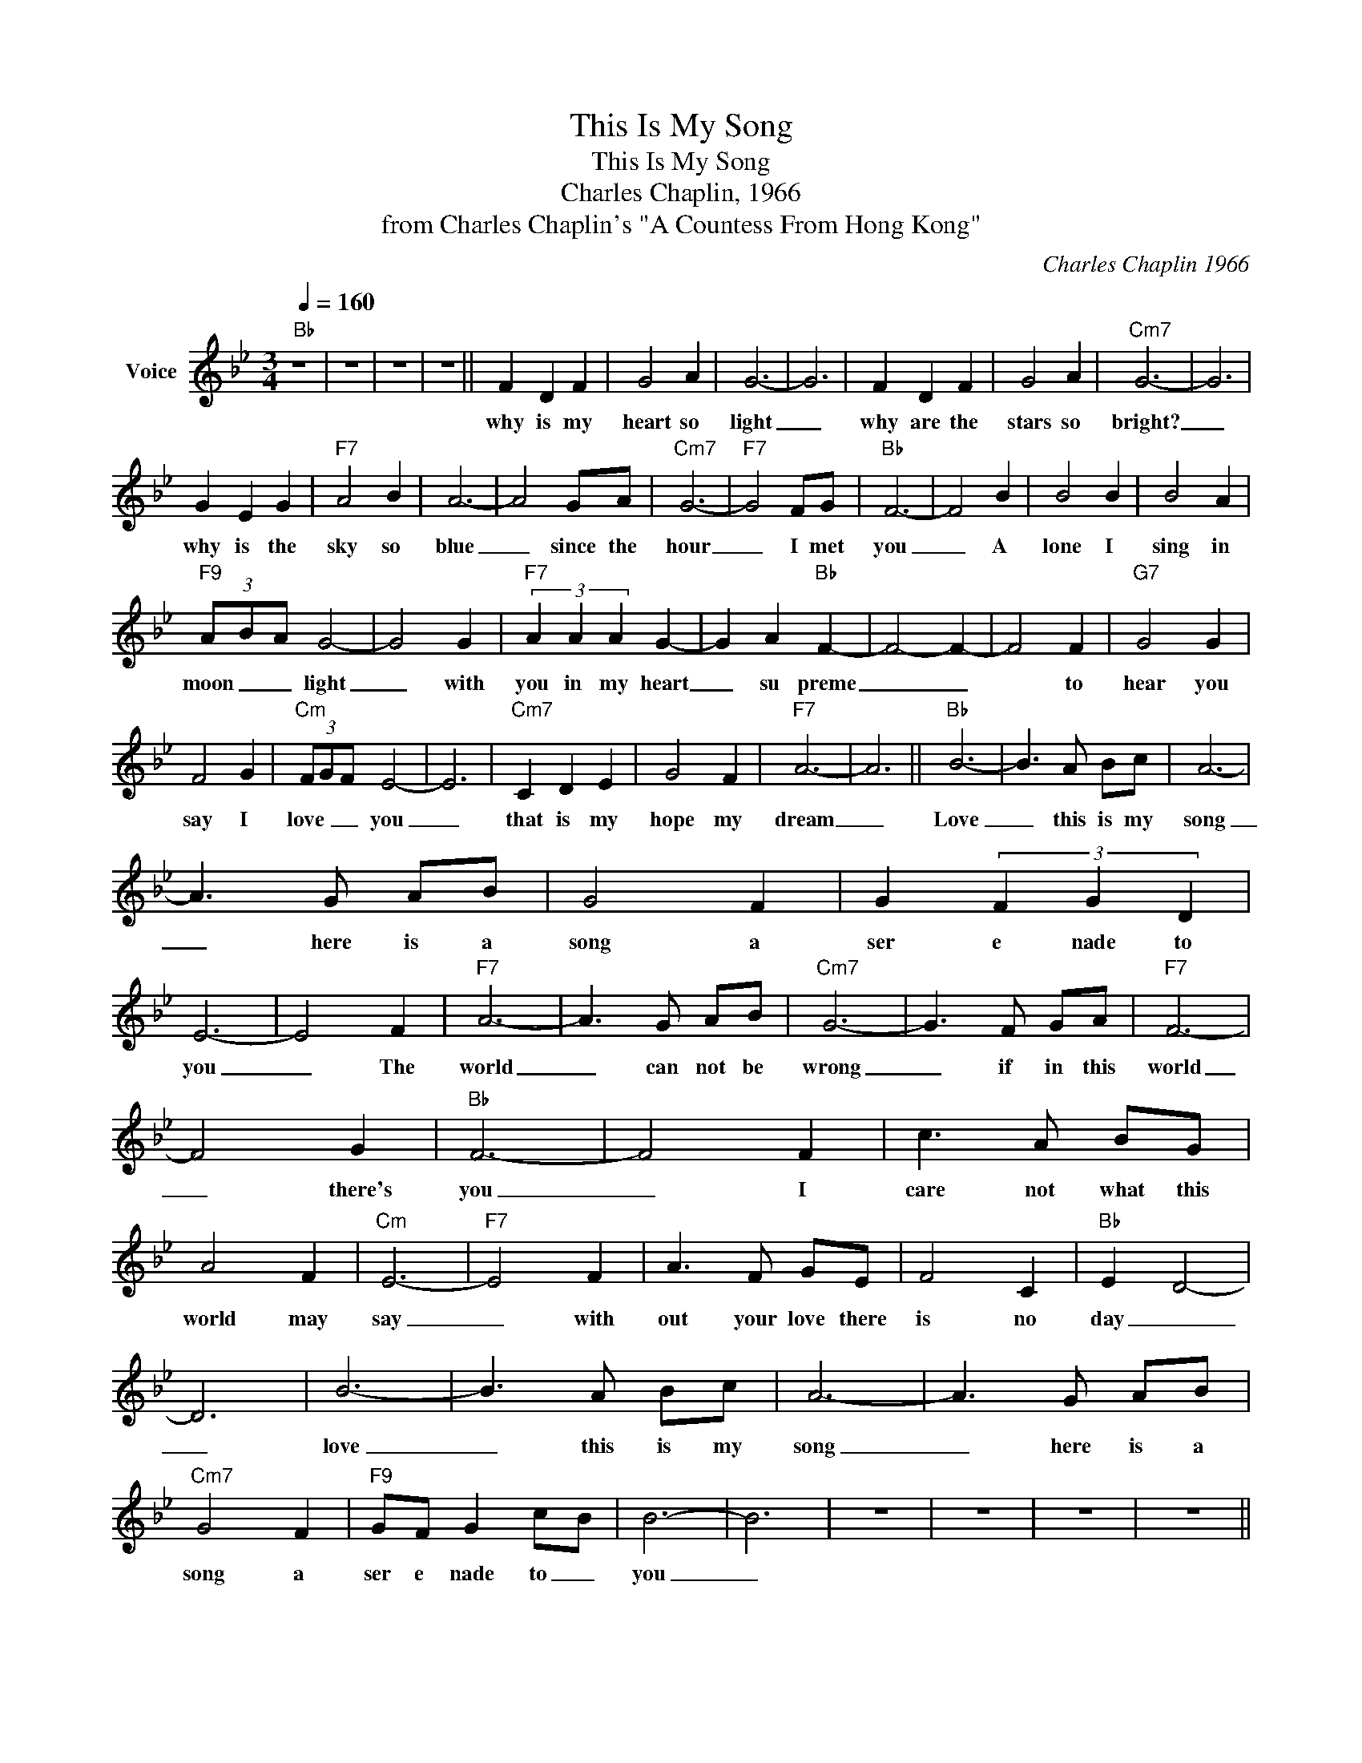 X:1
T:This Is My Song
T:This Is My Song
T:Charles Chaplin, 1966
T:from Charles Chaplin's "A Countess From Hong Kong"
C:Charles Chaplin 1966
Z:All Rights Reserved
L:1/8
Q:1/4=160
M:3/4
K:Bb
V:1 treble nm="Voice"
%%MIDI program 54
V:1
"Bb" z6 | z6 | z6 | z6 || F2 D2 F2 | G4 A2 | G6- | G6 | F2 D2 F2 | G4 A2 |"Cm7" G6- | G6 | %12
w: ||||why is my|heart so|light|_|why are the|stars so|bright?|_|
 G2 E2 G2 |"F7" A4 B2 | A6- | A4 GA |"Cm7" G6- |"F7" G4 FG |"Bb" F6- | F4 B2 | B4 B2 | B4 A2 | %22
w: why is the|sky so|blue|_ since the|hour|_ I met|you|_ A|lone I|sing in|
"F9" (3A-B-A G4- | G4 G2 |"F7" (3A2 A2 A2 G2- | G2 A2"Bb" F2- | F4- F2- | F4 F2 |"G7" G4 G2 | %29
w: moon _ _ light|_ with|you in my heart|_ su preme|_ _|* to|hear you|
 F4 G2 |"Cm" (3FGF E4- | E6 |"Cm7" C2 D2 E2 | G4 F2 |"F7" A6- | A6 ||"Bb" B6- | B3 A Bc | A6- | %39
w: say I|love _ _ you|_|that is my|hope my|dream|_|Love|_ this is my|song|
 A3 G AB | G4 F2 | G2 (3F2 G2 D2 | E6- | E4 F2 |"F7" A6- | A3 G AB |"Cm7" G6- | G3 F GA |"F7" F6- | %49
w: _ here is a|song a|ser e nade to|you|_ The|world|_ can not be|wrong|_ if in this|world|
 F4 G2 |"Bb" F6- | F4 F2 | c3 A BG | A4 F2 |"Cm" E6- |"F7" E4 F2 | A3 F GE | F4 C2 |"Bb" E2- D4- | %59
w: _ there's|you|_ I|care not what this|world may|say|_ with|out your love there|is no|day _|
 D6 | B6- | B3 A Bc | A6- | A3 G AB |"Cm7" G4 F2 |"F9" GF G2 c-B | B6- | B6 | z6 | z6 | z6 | z6 || %72
w: _|love|_ this is my|song|_ here is a|song a|ser e nade to _|you|_|||||
 F2 D2 F2 | G4 A2 | G6- | G6 | F2 D2 F2 | G4 A2 |"Cm7" G6- | G6 | G2 E2 G2 |"F7" A4 B2 | A6- | %83
w: flow ers are|smil ing|bright|_|smil ing for|our de|light|_|smil ing so|ten der|ly|
 A4 GA |"Cm7" G6- |"F7" G4 FG |"Bb" F6- | F4 B2 | B2- B2 B2 | B4 A2 |"F9" (3A-B-A G4- | G4 G2 | %92
w: _ for the|world|_ you and|me|_ I|know why the|world is|smil _ _ ing|_ _|
"F7" (3A2 A2 A2 G2- | G2 A2"Bb" F2- | F4- F2- | F4 F2 |"G7" G4 G2 | F4 G2 |"Cm" (3FGF E4- | E6 | %100
w: smil ing so ten|_ der ly|_ _|* it|hears the|same old|sto _ _ ry|_|
"Cm7" C2 D2 E2 | G4 F2 |"F7" A6- | A6 ||"Bb" B6- | B3 A Bc | A6- | A3 G AB | G4 F2 | %109
w: through out e|ter ni|ty|_|Love|_ this is my|song|_ here is a|song a|
 G2 (3F2 G2 D2 | E6- | E4 F2 |"F7" A6- | A3 G AB |"Cm7" G6- | G3 F GA |"F7" F6- | F4 G2 |"Bb" F6- | %119
w: ser e nade to|you|_ The|world|_ can not be|wrong|_ if in this|world|_ there's|you|
 F4 F2 | c3 A BG | A4 F2 |"Cm" E6- |"F7" E4 F2 | A3 F GE | F4 C2 |"Bb" E2- D4- | D6 | B6- | %129
w: _ I|care not what this|world may|say|_ with|out your love there|is no|day _|_|love|
 B3 A Bc | A6- | A3 G AB |"Cm7" G4 F2 |"F9" GF G2 c-B | B6- | B6 |] %136
w: _ this is my|song|_ here is a|song a|ser e nade to _|you|_|

